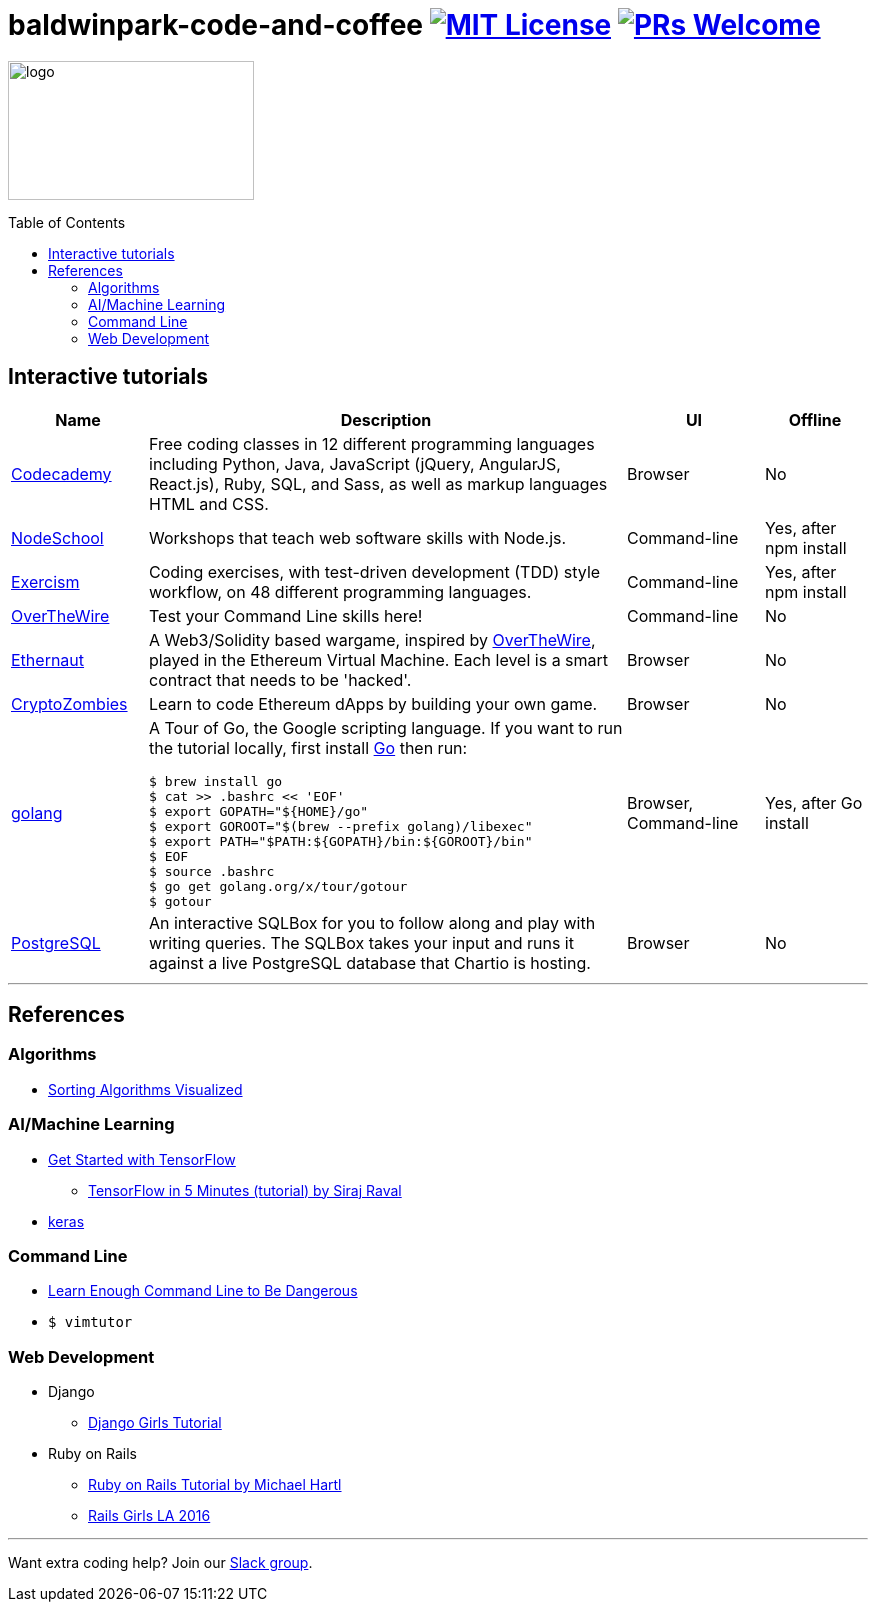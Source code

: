 = baldwinpark-code-and-coffee image:https://img.shields.io/badge/License-MIT-yellow.svg[MIT License, link=https://opensource.org/licenses/MIT] image:https://img.shields.io/badge/PRs-welcome-brightgreen.svg?style=flat-square[PRs Welcome, link=http://makeapullrequest.com]
:toc: macro

image:./logo/code&coffeelogo.svg[logo,246,139]

toc::[float="left"]

== Interactive tutorials
[cols="4,14,4a,3a", options="header", frame=none, grid=none]
|===
|Name
|Description
|UI
|Offline

|https://www.codecademy.com/[Codecademy]
|Free coding classes in 12 different programming languages including Python, Java, JavaScript (jQuery, AngularJS, React.js), Ruby, SQL, and Sass, as well as markup languages HTML and CSS.
|Browser
|No

|https://nodeschool.io[NodeSchool]
|Workshops that teach web software skills with Node.js.
|Command-line
|Yes, after npm install

|http://exercism.io[Exercism]
|Coding exercises, with test-driven development (TDD) style workflow, on 48 different programming languages.
|Command-line
|Yes, after npm install

|http://overthewire.org/wargames/bandit/bandit0.html[OverTheWire]
|Test your Command Line skills here!
|Command-line
|No

|https://ethernaut.zeppelin.solutions/[Ethernaut]
|A Web3/Solidity based wargame, inspired by https://overthewire.org[OverTheWire], played in the Ethereum Virtual Machine. Each level is a smart contract that needs to be 'hacked'.
|Browser
|No

|https://cryptozombies.io[CryptoZombies]
|Learn to code Ethereum dApps by building your own game.
|Browser
|No

|https://tour.golang.org/[golang]
a|A Tour of Go, the Google scripting language. If you want to run the tutorial locally, first install https://golang.org/doc/install[Go] then run:
----
$ brew install go
$ cat >> .bashrc << 'EOF'
$ export GOPATH="${HOME}/go"
$ export GOROOT="$(brew --prefix golang)/libexec"
$ export PATH="$PATH:${GOPATH}/bin:${GOROOT}/bin"
$ EOF
$ source .bashrc
$ go get golang.org/x/tour/gotour
$ gotour
----
|Browser, Command-line
|Yes, after Go install

|https://chartio.com/learn/sql/[PostgreSQL]
|An interactive SQLBox for you to follow along and play with writing queries. The SQLBox takes your input and runs it against a live PostgreSQL database that Chartio is hosting.
|Browser
|No

|===

'''

== References

=== Algorithms
 * https://imgur.com/gallery/voutF[Sorting Algorithms Visualized]

=== AI/Machine Learning
 * https://www.tensorflow.org/tutorials/[Get Started with TensorFlow]
 ** https://www.youtube.com/watch?v=2FmcHiLCwTU&vl=en[TensorFlow in 5 Minutes (tutorial) by Siraj Raval]
 * https://keras.io/[keras]

=== Command Line
 * https://www.learnenough.com/command-line-tutorial[Learn Enough Command Line to Be Dangerous]
 * `$ vimtutor`

=== Web Development
 * Django
 ** https://tutorial.djangogirls.org/en/[Django Girls Tutorial]
 * Ruby on Rails
 ** https://www.railstutorial.org/book[Ruby on Rails Tutorial by Michael Hartl]
 ** https://gist.github.com/jendiamond/5a26b531e8e47b4aa638[Rails Girls LA 2016]

'''

Want extra coding help? Join our https://learnteachcode.org/slack[Slack group].
